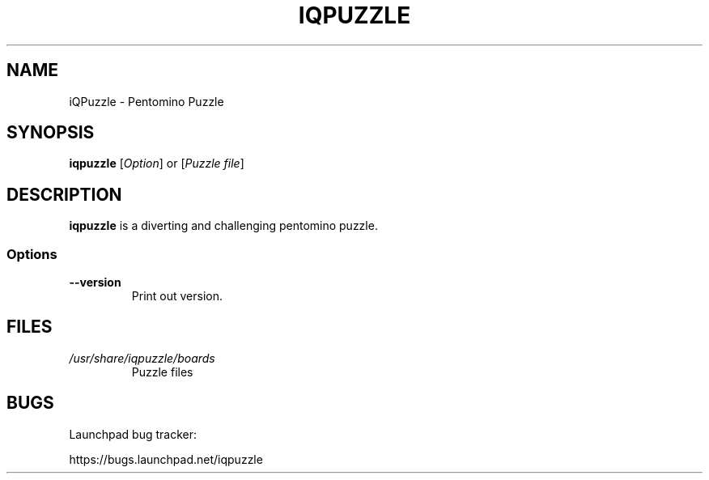 '\" t
.\" ** The above line should force tbl to be a preprocessor **
.\" Man page for iQPuzlle
.\"
.\" Copyright (C), 2014, Thorsten Roth
.\"
.\" You may distribute under the terms of the GNU General Public
.\" License as specified in the file COPYING that comes with the man
.\" distribution.
.\"
.\" Sat Jul  19 16:02:29 CEST 2014  ElThoro <elthoro@gmx.de>
.\"
.TH IQPUZZLE 1 "2014-07-19" "Thorsten Roth" "iQPuzzle Manual"
.SH NAME
iQPuzzle \- Pentomino Puzzle
.SH SYNOPSIS
\fBiqpuzzle\fP [\fIOption\fP] or [\fIPuzzle file\fP]
.SH DESCRIPTION
\fPiqpuzzle\fP is a diverting and challenging pentomino puzzle.
.SS Options
.TP
\fB\-\-version\fP
Print out version.
.SH FILES
.TP
.I /usr/share/iqpuzzle/boards
Puzzle files
.SH BUGS
Launchpad bug tracker:

https://bugs.launchpad.net/iqpuzzle
